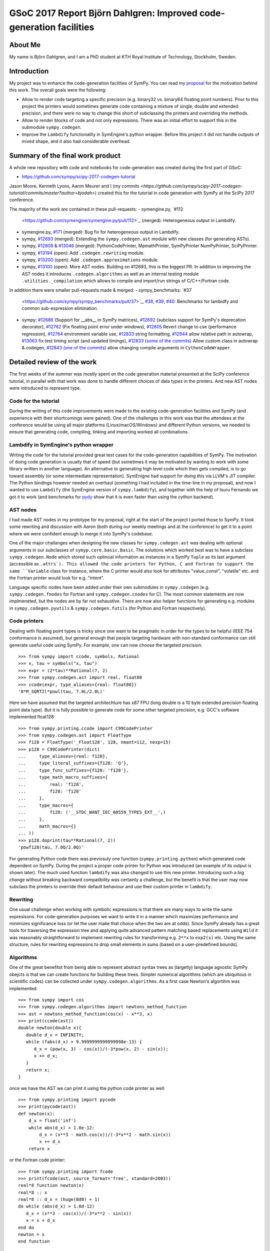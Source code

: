 GSoC 2017 Report Björn Dahlgren: Improved code-generation facilities
====================================================================


About Me
--------
My name is Björn Dahlgren, and I am a PhD student at KTH Royal
Institute of Technology, Stockholm, Sweden.

Introduction
------------
My project was to enhance the code-generation facilities of SymPy.
You can read my `proposal
<https://github.com/sympy/sympy/wiki/GSoC-2017-Application-Bj%C3%B6RN's-Dahlgren:-Improved-code-generation-facilities>`_
for the motivation behind this work. The overall goals were the
following:

- Allow to render code targeting a specific precision (e.g. binary32
  vs. binary64 floating point numbers). Prior to this project the
  printers would sometimes generate code containing a mixture of single,
  double and extended precision, and there were no way to change this
  short of subclassing the printers and overriding the methods.
- Allow to render blocks of code and not only expressions. There was
  an initial effort to support this in the submodule
  ``sympy.codegen``.
- Improve the ``Lambdify`` functionality in SymEngine's python
  wrapper. Before this project it did not handle outputs of mixed
  shape, and it also had considerable overhead.

Summary of the final work product
---------------------------------
A whole new repository with code and notebooks for code-generation was
created during the first part of GSoC:

- https://github.com/sympy/scipy-2017-codegen-tutorial

Jason Moore, Kenneth Lyons, Aaron Meurer and I (my `commits <https://github.com/sympy/scipy-2017-codegen-tutorial/commits/master?author=bjodah>`) created this for the
tutorial in code generation with SymPy at the SciPy 2017 conference.

The majority of the work are contained in these pull-requests:
- symengine.py, `#112
  <https://github.com/symengine/symengine.py/pull/112>`_ (merged):
  Heterogeneous output in Lambdify.
- symengine.py, `#171
  <https://github.com/symengine/symengine.py/pull/171>`_ (merged):
  Bug fix for heterogeneous output in Lambdify.
- sympy, `#12693 <https://github.com/sympy/sympy/pull/12693>`_
  (merged): Extending the ``sympy.codegen.ast`` module with new
  classes (for generating ASTs).
- sympy, `#12808 <https://github.com/sympy/sympy/pull/12808>`_
  & `#13046 <https://github.com/sympy/sympy/pull/13046>`_ (merged):
  PythonCodePrinter, MpmathPrinter, SymPyPrinter NumPyPrinter, SciPyPrinter.
- sympy, `#13194 <https://github.com/sympy/sympy/pull/13063>`_ (open):
  Add ``.codegen.rewriting`` module.
- sympy, `#13200 <https://github.com/sympy/sympy/pull/13200>`_ (open):
  Add ``.codegen.approximations`` module.
- sympy, `#13100 <https://github.com/sympy/sympy/pull/13100>`_ (open):
  More AST nodes. Building on #12693, this is the biggest PR. In
  addition to improving the AST nodes it introduces
  ``.codegen.algorithms`` as well as an internal testing module
  ``.utilities._compilation`` which allows to compile and import/run 
  strings of C/C++/Fortran code.
  

In addition there were smaller pull-requests made & merged:
- sympy_benchmarks: `#37
  <https://github.com/sympy/sympy_benchmarks/pull/37>`_, `#38
  <https://github.com/sympy/sympy_benchmarks/pull/38>`_, `#39
  <https://github.com/sympy/sympy_benchmarks/pull/39>`_, `#40
  <https://github.com/sympy/sympy_benchmarks/pull/40>`_:
  Benchmarks for lambidfy and common sub-expression elimination.
- sympy: `#12686 <https://github.com/sympy/sympy/pull/12686>`_
  (Support for __abs__ in SymPy matrices), `#12692
  <https://github.com/sympy/sympy/pull/12692>`_ (subclass support for
  SymPy's deprecation decorator), `#12762
  <https://github.com/sympy/sympy/pull/12762>`_ (Fix floating point
  error under windows), `#12805
  <https://github.com/sympy/sympy/pull/12805>`_ Revert change to
  cse (performance regression), `#12764
  <https://github.com/sympy/sympy/pull/12764>`_ environment variable use, `#12833
  <https://github.com/sympy/sympy/pull/12883>`_ string formatting,
  `#12944 <https://github.com/sympy/sympy/pull/12944>`_ allow relative
  path in autowrap, `#13063
  <https://github.com/sympy/sympy/pull/13063>`_ fix test timing script
  (and updated timings), `#12833 (some of the commits)
  <https://github.com/sympy/sympy/pull/12833>`_ Allow custom class
  in autowrap & codegen, `#12843 (one of the commits)
  <https://github.com/sympy/sympy/pull/12843>`_ allow changing compile
  arguments in ``CythonCodeWrapper``.
  

Detailed review of the work
---------------------------
The first weeks of the summer was mostly spent on the code generation
material presented at the SciPy conference tutorial, in parallel with
that work was done to handle different choices of data types in the
printers. And new AST nodes were introduced to represent type.

Code for the tutorial
~~~~~~~~~~~~~~~~~~~~~
During the writing of this code improvements were made to the existing
code-generation facilities and SymPy (and experience with their
shortcomings were gained). One of the challenges in this work was that
the attendees at the conference would be using all major platforms
(Linux/macOS/Windows) and different Python versions, we needed to
ensure that generating code, compiling, linking and importing worked
all combinations.

Lambdify in SymEngine's python wrapper
~~~~~~~~~~~~~~~~~~~~~~~~~~~~~~~~~~~~~~
Writing the code for the tutorial provided great test cases for the
code-generation capabilities of SymPy. The motivation of doing code
generation is usually that of speed (but sometimes it may be motivated
by wanting to work with some library written in another language). An
alternative to generating high level code which then gets compiled, is
to go toward assembly (or some intermediate representation). SymEnigne
had support for doing this via LLVM's JIT compiler. The Python
bindings however needed an overhaul (something I had included in the
time-line in my proposal), and now I wanted to use ``Lambdify`` (the
SymEngine version of ``sympy.lambdify``), and together with the help
of Isuru Fernando we got it to work (and benchmarks for `pydy
<https://pydy.org>`_ show that it is even faster than using the cython
backend).
  
AST nodes
~~~~~~~~~
I had made AST nodes in my prototype for my proposal, right at the
start of the project I ported those to SymPy. It took some rewriting
and discussion with Aaron (both during our weekly meetings and at the
conference) to get it to a point where we were confident enough to
merge it into SymPy's codebase.

One of the major challanges when designing the new classes for
``sympy.codegen.ast`` was dealing with optional arguments in our
subclasses of ``symyp.core.basic.Basic``. The solutions which worked
best was to have a subclass ``sympy.codegen.Node`` which stored such
optinoal information as instances in a SymPy ``Tuple`` as its last
argument (accessible as ``.attrs`). This allowed the code
printers for Python, C and Fortran to support the same ``Variable`` class
for instance, where the C printer would also look for attributes
"value_const", "volatile" etc. and the Fortran printer would look for
e.g. "intent".

Language specific nodes have been added under their own submodules in
``sympy.codegen`` (e.g. ``sympy.codegen.fnodes`` for Fortran and
``sympy.codegen.cnodes`` for C). The most common statements are now
implmeneted, but the nodes are by far not exhaustive. There are now
also helper functions for generating e.g. modules in
``sympy.codegen.pyutils`` & ``sympy.codegen.futils`` (for Python and
Fortran respectively).

Code printers
~~~~~~~~~~~~~
Dealing with floating point types is
tricky since one want to be pragmatic in order for the types to be
helpful (IEEE 754 conformance is assumed), but general enough that
people targeting hardware with non-standard conformance can still
generate useful code using SymPy. For example, one can now choose
the targeted precision::

  >>> from sympy import ccode, symbols, Rational
  >>> x, tau = symbols("x, tau")
  >>> expr = (2*tau)**Rational(7, 2)
  >>> from sympy.codegen.ast import real, float80
  >>> ccode(expr, type_aliases={real: float80})
  '8*M_SQRT2l*powl(tau, 7.0L/2.0L)'

Here we have assumed that the targeted architechture has x87 FPU (long
double is a 10 byte extended precision floating point data type). But
it is fully possible to generate code for some other targeted
precision, e.g. GCC's software implemented float128::

  >>> from sympy.printing.ccode import C99CodePrinter
  >>> from sympy.codegen.ast import FloatType
  >>> f128 = FloatType('_Float128', 128, nmant=112, nexp=15)
  >>> p128 = C99CodePrinter(dict(
  ...     type_aliases={real: f128},
  ...     type_literal_suffixes={f128: 'Q'},
  ...     type_func_suffixes={f128: 'f128'},
  ...     type_math_macro_suffixes={
  ...         real: 'f128',
  ...         f128: 'f128'
  ...     },
  ...     type_macros={
  ...         f128: ('__STDC_WANT_IEC_60559_TYPES_EXT__',)
  ...     },
  ...     math_macros={}
  ... ))
  >>> p128.doprint(tau**Rational(7, 2))
  'powf128(tau, 7.0Q/2.0Q)'

For generating Python code there was previosuly one function
(``sympy.printing.python``) which generated code dependent on SymPy.
During the project a proper code printer for Python was introduced
(an example of its output is shown later). The much used function
``lambdify`` was also changed to use this new printer. Introducing
such a big change without breaking backward compatibility was
certainly a challenge, but the benefit is that the user may now
subclass the printers to override their default behaviour and use
their custom printer in ``lambdify``.

Rewriting
~~~~~~~~~
One usual challenge when working with symbolic expressions is that
there are many ways to write the same expresisons. For code-generation
purposes we want to write it in a manner which maximizes performance
and minimizes significance loss (or let the user make that choice when
the two are at odds). Since SymPy already has a great tools for
traversing the expression tree and applying quite advanced pattern
matching based replacements using ``Wild`` it was reasonably
straightforward to implement rewriting rules for transforming e.g.
``2**x`` to ``exp2(x)`` etc. Using the same structure, rules for
rewriting expressions to drop small elements in sums (based on a
user-predefined bounds).

Algorithms
~~~~~~~~~~
One of the great benefitst from being able to represent abstract
syntax trees as (largetly) language agnostic SymPy obejcts is that we
can create functions for building these trees. Simpler numerical
algorithms (which are ubiquitous in scientific codes) can be collected
under ``sympy.codegen.algorithms``. As a first case Newton's
algortihm was implemented::

  >>> from sympy import cos
  >>> from sympy.codegen.algorithms import newtons_method_function
  >>> ast = newtons_method_function(cos(x) - x**3, x)
  >>> print(ccode(ast))
  double newton(double x){
     double d_x = INFINITY;
     while (fabs(d_x) > 9.9999999999999998e-13) {
        d_x = (pow(x, 3) - cos(x))/(-3*pow(x, 2) - sin(x));
        x += d_x;
     }
     return x;
  }

once we have the AST we can print it using the python code printer as well::

  >>> from sympy.printing import pycode
  >>> print(pycode(ast))
  def newton(x):
      d_x = float('inf')
      while abs(d_x) > 1.0e-12:
          d_x = (x**3 - math.cos(x))/(-3*x**2 - math.sin(x))
          x += d_x
      return x

or the Fortran code printer::

  >>> from sympy.printing import fcode
  >>> print(fcode(ast, source_format='free', standard=2003))
  real*8 function newton(x)
  real*8 :: x
  real*8 :: d_x = (huge(0d0) + 1)
  do while (abs(d_x) > 1.0d-12)
     d_x = (x**3 - cos(x))/(-3*x**2 - sin(x))
     x = x + d_x
  end do
  newton = x
  end function

Newton's method is quite simple, but what makes SymPy suitable for
this is that it needs the ratio between the function and its
derivative.

Conclusion
----------
I think that I managed to address all parts of my proposal. That being
said, there is still a lot of potential to expand the
``sympy.codegen`` module. But now there are purposefully made base
classes for creating AST node classes (``sympy.codegen.ast.Token`` &
``sympy.codegen.ast.Node``), the language agnostic ones are general enough
that an algorithm represented as a single AST can be printed as
Python/C/Fortran. At some level code will still be needed to be
written manually (presumably as templates), but the amount of template
rendering logic can be significantly reduced. Having algorithm AST
factories such as the one for Newton's method in
``sympy.codegen.ast.algorithms`` is also exciting since those
algorithms can be unit-tested as part of SymPy.


Post-GSoC
---------
I plan to continue to contribute to the SymPy project, and start using
the new resources in my own research. Working with the new classes
should also allow us to refine them if needed (preferably before the
next release is tagged in order to avoid having to introduce
deprecation cycles). SymPy is an amazing project with
a great community. I'm really grateful to Google for funding me (and
others) to do a full summers work on this project.
